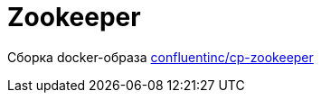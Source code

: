 = Zookeeper

Сборка docker-образа https://hub.docker.com/r/confluentinc/cp-zookeeper/[confluentinc/cp-zookeeper]